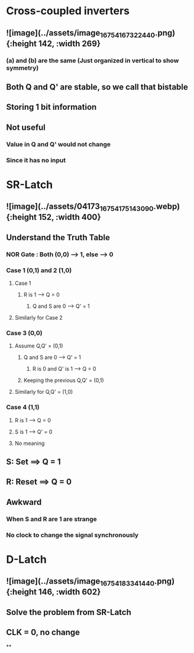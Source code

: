 * *Cross-coupled inverters*
** ![image](../assets/image_1675416732244_0.png){:height 142, :width 269}
*** (a) and (b) are the same (Just organized in vertical to show symmetry)
** Both Q and Q' are stable, so we call that bistable
** Storing 1 bit information
** Not useful
*** Value in Q and Q' would not change
*** Since it has no input
* *SR-Latch*
** ![image](../assets/04173_1675417514309_0.webp){:height 152, :width 400}
** Understand the Truth Table
:PROPERTIES:
:collapsed: true
:END:
*** NOR Gate : Both (0,0) --> 1, else --> 0
*** Case 1 (0,1) and 2 (1,0)
**** Case 1
***** R is 1 --> Q = 0
****** Q and S are 0 --> Q' = 1
**** Similarly for Case 2
*** Case 3 (0,0)
**** Assume Q,Q' = (0,1)
***** Q and S are 0 --> Q' = 1
****** R is 0 and Q' is 1 --> Q = 0
***** Keeping the previous Q,Q' = (0,1)
**** Similarly for Q,Q' = (1,0)
*** Case 4 (1,1)
**** R is 1 --> Q = 0
**** S is 1 --> Q' = 0
**** No meaning
** S: Set ==> Q = 1
** R: Reset ==> Q = 0
** Awkward
*** When S and R are 1 are strange
*** No clock to change the signal synchronously
* *D-Latch*
** ![image](../assets/image_1675418334144_0.png){:height 146, :width 602}
** Solve the problem from SR-Latch
** CLK = 0, no change
**